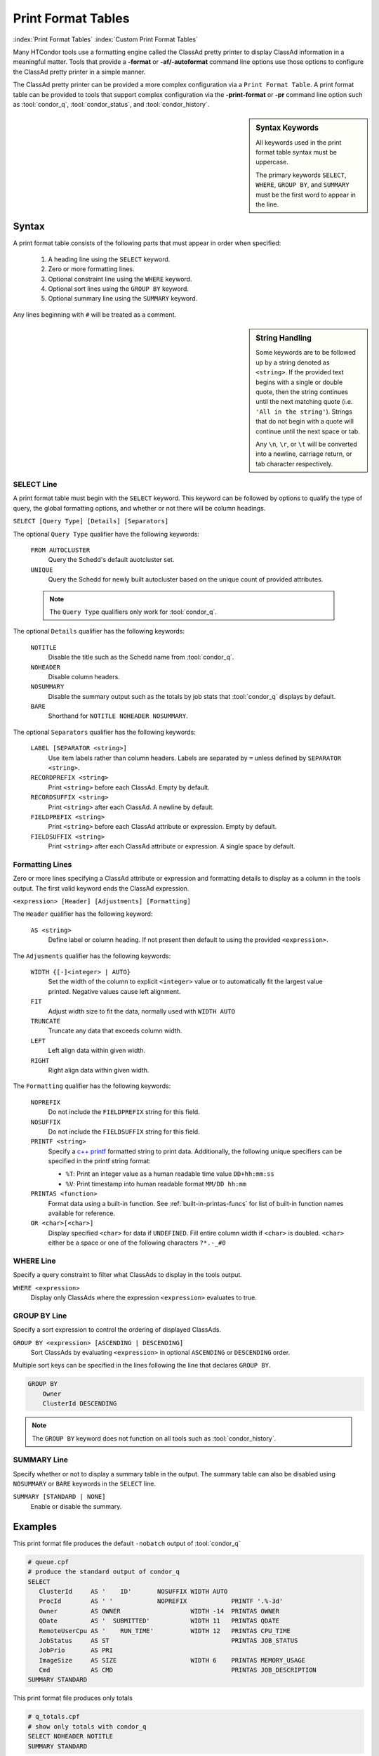Print Format Tables
===================

:index:`Print Format Tables`
:index:`Custom Print Format Tables`

Many HTCondor tools use a formatting engine called the ClassAd pretty
printer to display ClassAd information in a meaningful matter. Tools
that provide a **-format** or **-af/-autoformat** command line options
use those options to configure the ClassAd pretty printer in a simple
manner.

The ClassAd pretty printer can be provided a more complex configuration
via a ``Print Format Table``. A print format table can be provided to
tools that support complex configuration via the **-print-format** or
**-pr** command line option such as :tool:`condor_q`, :tool:`condor_status`,
and :tool:`condor_history`.

.. sidebar:: Syntax Keywords

    All keywords used in the print format table syntax
    must be uppercase.

    The primary keywords ``SELECT``, ``WHERE``, ``GROUP BY``,
    and ``SUMMARY`` must be the first word to appear in the
    line.


Syntax
------

A print format table consists of the following parts that must
appear in order when specified:

  1. A heading line using the ``SELECT`` keyword.
  2. Zero or more formatting lines.
  3. Optional constraint line using the ``WHERE`` keyword.
  4. Optional sort lines using the ``GROUP BY`` keyword.
  5. Optional summary line using the ``SUMMARY`` keyword.

Any lines beginning with ``#`` will be treated as a comment.

.. sidebar:: String Handling

    Some keywords are to be followed up by a string denoted
    as ``<string>``. If the provided text begins with a single
    or double quote, then the string continues until the next
    matching quote (i.e. ``'All in the string'``). Strings that
    do not begin with a quote will continue until the next
    space or tab.

    Any ``\n``, ``\r``, or ``\t`` will be converted into a
    newline, carriage return, or tab character respectively.


SELECT Line
~~~~~~~~~~~

A print format table must begin with the ``SELECT`` keyword. This
keyword can be followed by options to qualify the type of query,
the global formatting options, and whether or not there will be
column headings.

``SELECT [Query Type] [Details] [Separators]``

The optional ``Query Type`` qualifier have the following keywords:

  ``FROM AUTOCLUSTER``
    Query the Schedd's default auotcluster set.

  ``UNIQUE``
    Query the Schedd for newly built autocluster based on the unique
    count of provided attributes.

  .. note::

    The ``Query Type`` qualifiers only work for :tool:`condor_q`\.

The optional ``Details`` qualifier has the following keywords:

  ``NOTITLE``
    Disable the title such as the Schedd name from :tool:`condor_q`\.

  ``NOHEADER``
    Disable column headers.

  ``NOSUMMARY``
    Disable the summary output such as the totals by job stats that
    :tool:`condor_q` displays by default.

  ``BARE``
    Shorthand for ``NOTITLE NOHEADER NOSUMMARY``.

The optional ``Separators`` qualifier has the following keywords:

  ``LABEL [SEPARATOR <string>]``
    Use item labels rather than column headers. Labels are separated
    by ``=`` unless defined by ``SEPARATOR <string>``.

  ``RECORDPREFIX <string>``
    Print ``<string>`` before each ClassAd. Empty by default.

  ``RECORDSUFFIX <string>``
    Print ``<string>`` after each ClassAd. A newline by default.

  ``FIELDPREFIX <string>``
    Print ``<string>`` before each ClassAd attribute or expression.
    Empty by default.

  ``FIELDSUFFIX <string>``
    Print ``<string>`` after each ClassAd attribute or expression.
    A single space by default.


Formatting Lines
~~~~~~~~~~~~~~~~

Zero or more lines specifying a ClassAd attribute or expression and
formatting details to display as a column in the tools output. The
first valid keyword ends the ClassAd expression.

``<expression> [Header] [Adjustments] [Formatting]``

The ``Header`` qualifier has the following keyword:

  ``AS <string>``
    Define label or column heading. If not present then default to
    using the provided ``<expression>``.

The ``Adjusments`` qualifier has the following keywords:

  ``WIDTH {[-]<integer> | AUTO}``
    Set the width of the column to explicit ``<integer>`` value or
    to automatically fit the largest value printed. Negative values
    cause left alignment.

  ``FIT``
    Adjust width size to fit the data, normally used with ``WIDTH AUTO``

  ``TRUNCATE``
    Truncate any data that exceeds column width.

  ``LEFT``
    Left align data within given width.

  ``RIGHT``
    Right align data within given width.

The ``Formatting`` qualifier has the following keywords:

  ``NOPREFIX``
    Do not include the ``FIELDPREFIX`` string for this field.

  ``NOSUFFIX``
    Do not include the ``FIELDSUFFIX`` string for this field.

  ``PRINTF <string>``
    Specify a `c++ printf <https://cplusplus.com/reference/cstdio/printf/>`_
    formatted string to print data. Additionally, the following unique
    specifiers can be specified in the printf string format:

    - ``%T``: Print an integer value as a human readable time value ``DD+hh:mm:ss``
    - ``%V``: Print timestamp into human readable format ``MM/DD hh:mm``

  ``PRINTAS <function>``
    Format data using a built-in function. See :ref:`built-in-printas-funcs`
    for list of built-in function names available for reference.

  ``OR <char>[<char>]``
    Display specified ``<char>`` for data if ``UNDEFINED``. Fill entire
    column width if ``<char>`` is doubled. ``<char>`` either be a space
    or one of the following characters ``?*.-_#0``


WHERE Line
~~~~~~~~~~

Specify a query constraint to filter what ClassAds to display
in the tools output.

``WHERE <expression>``
   Display only ClassAds where the expression ``<expression>`` evaluates to true.


GROUP BY Line
~~~~~~~~~~~~~

Specify a sort expression to control the ordering of displayed ClassAds.

``GROUP BY <expression> [ASCENDING | DESCENDING]``
    Sort ClassAds by evaluating ``<expression>`` in optional ``ASCENDING``
    or ``DESCENDING`` order.

Multiple sort keys can be specified in the lines following the line
that declares ``GROUP BY``.

.. code-block:: printf-table

    GROUP BY
        Owner
        ClusterId DESCENDING

.. note::

    The ``GROUP BY`` keyword does not function on all tools such
    as :tool:`condor_history`.

SUMMARY Line
~~~~~~~~~~~~

Specify whether or not to display a summary table in the output.
The summary table can also be disabled using ``NOSUMMARY`` or ``BARE``
keywords in the ``SELECT`` line.

``SUMMARY [STANDARD | NONE]``
   Enable or disable the summary.


Examples
--------

This print format file produces the default ``-nobatch`` output of :tool:`condor_q`

.. code-block:: printf-table

   # queue.cpf
   # produce the standard output of condor_q
   SELECT
      ClusterId     AS '    ID'       NOSUFFIX WIDTH AUTO
      ProcId        AS ' '            NOPREFIX            PRINTF '.%-3d'
      Owner         AS OWNER                   WIDTH -14  PRINTAS OWNER
      QDate         AS '  SUBMITTED'           WIDTH 11   PRINTAS QDATE
      RemoteUserCpu AS '    RUN_TIME'          WIDTH 12   PRINTAS CPU_TIME
      JobStatus     AS ST                                 PRINTAS JOB_STATUS
      JobPrio       AS PRI
      ImageSize     AS SIZE                    WIDTH 6    PRINTAS MEMORY_USAGE
      Cmd           AS CMD                                PRINTAS JOB_DESCRIPTION
   SUMMARY STANDARD

This print format file produces only totals

.. code-block:: printf-table

   # q_totals.cpf
   # show only totals with condor_q
   SELECT NOHEADER NOTITLE
   SUMMARY STANDARD

This print format file shows typical fields of the Schedd autoclusters.

.. code-block:: printf-table

   # negotiator_autocluster.cpf
   SELECT FROM AUTOCLUSTER
      Owner         AS OWNER         WIDTH -14   PRINTAS OWNER
      JobCount      AS COUNT                     PRINTF %5d
      AutoClusterId AS ' ID'         WIDTH 3
      JobUniverse   AS UNI                       PRINTF %3d
      RequestMemory AS REQ_MEMORY    WIDTH 10    PRINTAS READABLE_MB
      RequestDisk   AS REQUEST_DISK  WIDTH 12    PRINTAS READABLE_KB
      JobIDs        AS JOBIDS
   GROUP BY Owner

This print format file shows the use of ``SELECT UNIQUE`` 

.. code-block:: printf-table

   # count_jobs_by_owner.cpf
   # aggregate by the given attributes, return unique values plus count and jobids.
   # This query builds an autocluster set in the schedd on the fly using all of the displayed attributes
   # And all of the GROUP BY attributes (except JobCount and JobIds)
   SELECT UNIQUE NOSUMMARY
      Owner         AS OWNER       WIDTH -20
      JobUniverse   AS 'UNIVERSE '           PRINTAS JOB_UNIVERSE
      JobStatus     AS STATUS                PRINTAS JOB_STATUS_RAW
      RequestCpus   AS CPUS
      RequestMemory AS MEMORY
      JobCount      AS COUNT                 PRINTF  %5d
      JobIDs
   GROUP BY
      Owner

.. _built-in-printas-funcs:

Built-in PRINTAS Functions
--------------------------

The following function names can be used with the ``PRINTAS`` keyword
to format data. Some functions implicitly use the value of specific
attributes regardless of the data produced from the evaluated expression.

.. warning::

    Some ``PRINTAS`` functions render output internally based on specific
    attributes found in the ClassAd regardless of the provided ``<expression>``.
    An ``<expression>`` is still required to specified in the formatting
    line but can be something that results to ``UNDEFINED`` such as ``Dummy``.

    Functions that behave in this manor are marked with ``⨁``.

``⨁ ACTIVITY_CODE``
    Render a two character code from the :ad-attr:`State` and :ad-attr:`Activity`
    attributes of the machine ad. For example, this function would return
    ``Ci`` if the :ad-attr:`State` ``Claimed`` and the :ad-attr:`Activity`
    was ``Idle``.

    The letter codes for :ad-attr:`State` are:

        =  ===========
        ~  None
        O  Owner
        U  Unclaimed
        M  Matched
        C  Claimed
        P  Preempting
        S  Shutdown
        X  Delete
        F  Backfill
        D  Drained
        #  <undefined>
        ?  <error>
        =  ===========

    The letter codes for :ad-attr:`Activity` are:

        =  ============
        0  None
        i  Idle
        b  Busy
        r  Retiring
        v  Vacating
        s  Suspended
        b  Benchmarking
        k  Killing
        #  <undefined>
        ?  <error>
        =  ============

``ACTIVITY_TIME``
    Render the given Unix timestamp as an elapsed time since :ad-attr:`MyCurrentTime[type=machine]`
    or :ad-attr:`LastHeardFrom[type=machine]`.

``⨁ BATCH_NAME``
    Render the job batch name either explicitly set by :ad-attr:`JobBatchName` or
    constructed using various other attributes.

``⨁ BUFFER_IO_MISC``
    Render state of job file transfer based on :ad-attr:`TransferringInput`,
    :ad-attr:`TransferringOutput`, and :ad-attr:`TransferQueued`.

``CONDOR_PLATFORM``
    Render platform ``Arch`` and ``OpSys`` extracted from given string.

``CONDOR_VERSION``
    Render the HTCondor version extracted from given string.

``⨁ CPU_UTIL``
    Renders :ad-attr:`RemoteUserCpu` divided by :ad-attr:`CommittedTime` using the
    ``%.1f`` format specifier. If :ad-attr:`CommittedTime` is ``UNDEFINED``, zero, or
    a negative number then the result is treated as ``UNDEFINED``.

``⨁ DAG_OWNER``
    Render :ad-attr:`DAGNodeName` for jobs that have :ad-attr:`DAGManJobId` defined.
    Otherwise, render :ad-attr:`Owner`.

``DATE``
    Render a given Unix timestamp as a human readable string ``MM/DD hh:mm``.

``DUE_DATE``
    Render a given Unix timestamp with :ad-attr:`LastHeardFrom[type=machine]` time added
    as a human readable string ``MM/DD hh:mm``.

``ELAPSED_TIME``
    Render a given timestamp with :ad-attr:`LastHeardFrom[type=machine]` time subtracted
    as a human readable string ``MM/DD hh:mm``.

``⨁ GRID_JOB_ID``
    Render the job id of a grid universe job extracted from :ad-attr:`GridJobId`.

``⨁ GRID_RESOURCE``
    Render manager and host for a grid universe job extracted from :ad-attr:`GridResource`.
    For ec2 jobs the host will be the value of :ad-attr:`EC2RemoteVirtualMachineName`.

``⨁ GRID_STATUS``
    Render the :ad-attr:`GridJobStatus` for a grid universe job. If the attribute
    is a string then the value is reported unmodified. Otherwise, if the value is
    an integer, the status is presumed to be an HTCondor :ad-attr:`JobStatus`.

``⨁ JOB_COMMAND``
    Render the :ad-attr:`Cmd` and :ad-attr:`Arguments` for a job.

``⨁ JOB_DESCRIPTION``
    Render the job description from :ad-attr:`JobDescription` or ``MATCH_EXP_JobDescription``
    if defined. Otherwise, render like ``JOB_COMMAND`` function.

``JOB_FACTORY_MODE``
    Render a provided integer value as a string representing various :ad-attr:`JobMaterializePaused`
    modes.

``⨁ JOB_ID``
    Render the job id string in the form of ":ad-attr:`ClusterId`\.\ :ad-attr:`ProcId`".

``⨁ JOB_STATUS``
    Render a two character string representation of the current job state base on
    :ad-attr:`JobStatus` and input/output file transfer status.

``JOB_STATUS_RAW``
    Render provided integer into the string representation of :ad-attr:`JobStatus`.
    Values out of range will produce ``Unk``.

``JOB_UNIVERSE``
    Render provided integer to a string representation of :ad-attr:`JobUniverse`. Values
    out of range will produce ``Unknown``.

``LOAD_AVG``
    Render provided floating point value using the ``%.3f`` format.

``MEMBER_COUNT``
    Render the number of elements in a provided string list or ClassAd list.

``⨁ MEMORY_USAGE``
    Render the :ad-attr:`MemoryUsage` or :ad-attr:`ImageSize` of a job in megabytes.

``⨁ OWNER``
    Render the :ad-attr:`Owner` for a job.

``⨁ PLATFORM``
    Render a compact platform name from the values of :ad-attr:`OpSys`, :ad-attr:`OpSysAndVer`,
    :ad-attr:`OpSysShortName`, and :ad-attr:`Arch`.

``QDATE``
    Render a provided Unix timestamp as a human readable string ``MM/DD hh:mm``.

``READABLE_BYTES``
    Render the provided number of bytes nicely converted to the appropriate B, KB, MB,
    GB, or TB suffix.

``READABLE_KB``
    Render the provided number of Kibibytes nicely converted to the appropriate B, KB, MB,
    GB, or TB suffix.

``READABLE_MB``
    Render the provided number of Mibibytes nicely converted to the appropriate B, KB, MB,
    GB, or TB suffix.

``⨁ REMOTE_HOST``
    Render the jobs :ad-attr:`RemoteHost` unless the job is running in the grid universe.
    For grid universe jobs, either :ad-attr:`EC2RemoteVirtualMachineName` or :ad-attr:`GridResource`
    will be rendered. For :tool:`condor_q`, scheduler and local universe jobs will render
    the host of the queried Schedd.

``RUNTIME``
    Render provided float value as a human readable time string ``DD+hh:mm:ss``.

.. hidden::

    ``⨁ STDU_GOODPUT``
        Render a jobs 'goodput' time in seconds.

    ``⨁ STDU_MPBS``
        Render a jobs Megabytes per second of 'goodput' for the total bytes of data
        sent and received.

``STRINGS_FROM_LIST``
    Renders a provided ClassAd list as a comma separated string list of items.

``TIME``
    Render provided integer value as a human readable time string ``DD+hh:mm:ss``.

``UNIQUE``
    Render a provided ClassAd list as a comma separated list of unique items.

Local to condor_q
~~~~~~~~~~~~~~~~~

The following ``PRINTAS`` functions are only available for use in custom
print format tables provided to :tool:`condor_q`

``⨁ CPU_TIME``
    Render the jobs :ad-attr:`RemoteUserCpu` if defined and non-zero. Otherwise, this
    function renders either the current shadows lifetime or the sum of the current shadows
    lifetime plus :ad-attr:`RemoteWallClockTime`. The former occurs when :tool:`condor_q`
    is provided with the ``-currentrun`` command line option.

    The reported value is rendered as a human readable time string ``DD+hh:mm:ss``.

Local to condor_who
~~~~~~~~~~~~~~~~~~~

The following ``PRINTAS`` functions are only available for use in custom
print format tables provided to :tool:`condor_who`.

``⨁ JOB_DIR``
    Render the associated jobs scratch directory path.

``⨁ JOB_DIRCMD``
    Render either the associated jobs scratch directory path if found or
    the jobs executed command.

``⨁ JOB_PID``
    Render the associated jobs process ID (PID).

``⨁ JOB_PROGRAM``
    Render the associated jobs executed command.

``⨁ SLOT_ID``
    Render the provided slot ID as a simplified string. ``X`` for static
    slots and ``X_YYY`` for dynamic slots.

